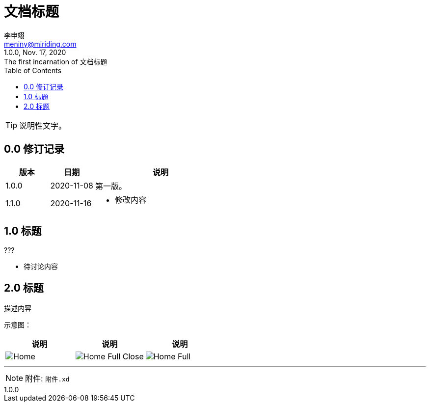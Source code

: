 :toc: left
:doctitle: 文档标题
:icons: font

= {doctitle}
:author: 李申翊
:email: meniny@miriding.com
:revnumber: 1.0.0
:revdate: Nov. 17, 2020
:revremark: The first incarnation of {doctitle}
:version-label!:

[TIP]
====
说明性文字。
====

== 0.0 修订记录

[%header, cols="2a, 2a, 6a"]
|===
|版本
|日期
|说明

|1.0.0
|2020-11-08
|第一版。

|1.1.0
|2020-11-16
|
* 修改内容
|===

== 1.0 标题

.???
****
* 待讨论内容
****

== 2.0 标题

描述内容

示意图：

[%header, cols="2a,2a,2a"]
|===
|说明
|说明
|说明

|
image:./Export/Home.png[]
|
image:./Export/Home-Full-Close.png[]
|
image:./Export/Home-Full.png[]
|===

---

[NOTE]
====
附件: `附件.xd`
====

